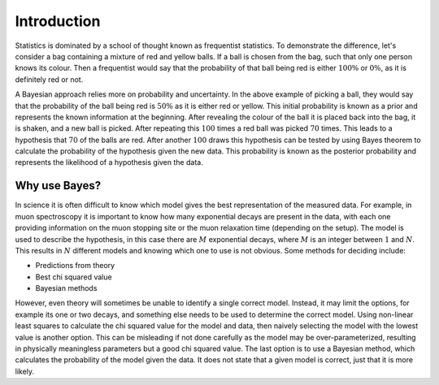 .. _stats:

Introduction
============

Statistics is dominated by a school of thought known as frequentist statistics.
To demonstrate the difference, let's consider a bag containing a mixture of red and yellow balls.
If a ball is chosen from the bag, such that only one person knows its colour.
Then a frequentist would say that the probability of that ball being red is either :math:`100\%` or :math:`0\%`, as it is definitely red or not.

A Bayesian approach relies more on probability and uncertainty.
In the above example of picking a ball, they would say that the probability of the ball being red is :math:`50\%` as it is either red or yellow.
This initial probability is known as a prior and represents the known information at the beginning.
After revealing the colour of the ball it is placed back into the bag, it is shaken, and a new ball is picked.
After repeating this :math:`100` times a red ball was picked :math:`70` times.
This leads to a hypothesis that :math:`70%` of the balls are red.
After another :math:`100` draws this hypothesis can be tested by using Bayes theorem to calculate the probability of the hypothesis given the new data.
This probability is known as the posterior probability and represents the likelihood of a hypothesis given the data.

Why use Bayes?
--------------

In science it is often difficult to know which model gives the best representation of the measured data.
For example, in muon spectroscopy it is important to know how many exponential decays are present in the data, with each one providing information on the muon stopping site or the muon relaxation time (depending on the setup).
The model is used to describe the hypothesis, in this case there are :math:`M` exponential decays, where :math:`M` is an integer between :math:`1` and :math:`N`.
This results in :math:`N` different models and knowing which one to use is not obvious.
Some methods for deciding include:

- Predictions from theory
- Best chi squared value
- Bayesian methods

However, even theory will sometimes be unable to identify a single correct model.
Instead, it may limit the options, for example its one or two decays, and something else needs to be used to determine the correct model.
Using non-linear least squares to calculate the chi squared value for the model and data, then naively selecting the model with the lowest value is another option.
This can be misleading if not done carefully as the model may be over-parameterized, resulting in physically meaningless parameters but a good chi squared value.
The last option is to use a Bayesian method, which calculates the probability of the model given the data.
It does not state that a given model is correct, just that it is more likely.
